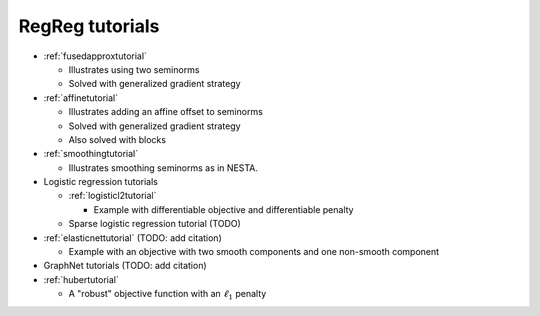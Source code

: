 .. _tutorial:

RegReg tutorials
~~~~~~~~~~~~~~~~

* :ref:`fusedapproxtutorial`

  * Illustrates using two seminorms
  * Solved with generalized gradient strategy

* :ref:`affinetutorial`

  * Illustrates adding an affine offset to seminorms
  * Solved with generalized gradient strategy
  * Also solved with blocks

* :ref:`smoothingtutorial`

  * Illustrates smoothing seminorms as in NESTA.

* Logistic regression tutorials

  * :ref:`logisticl2tutorial`
 
    * Example with differentiable objective and differentiable penalty

  * Sparse logistic regression tutorial (TODO)


* :ref:`elasticnettutorial` (TODO: add citation)

  * Example with an objective with two smooth components and one non-smooth component


* GraphNet tutorials (TODO: add citation)

* :ref:`hubertutorial`

  * A "robust" objective function with an :math:`\ell_1` penalty   
